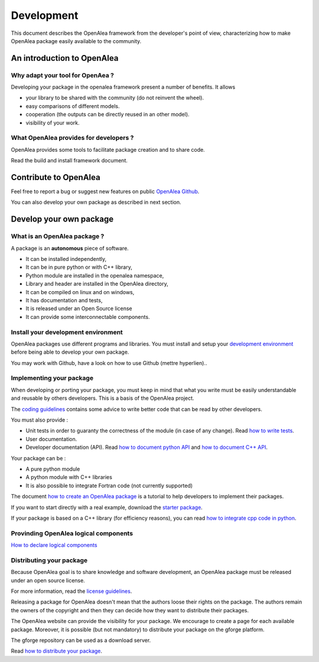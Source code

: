 Development
===========

This document describes the OpenAlea framework from the developer's point of view, 
characterizing how to make OpenAlea package easily available to the community.


An introduction to OpenAlea
---------------------------

Why adapt your tool for OpenAea ?
^^^^^^^^^^^^^^^^^^^^^^^^^^^^^^^^^
Developing your package in the openalea framework present a number of benefits. It allows

* your library to be shared with the community (do not reinvent the wheel).
* easy comparisons of different models.
* cooperation (the outputs can be directly reused in an other model).
* visibility of your work.


What OpenAlea provides for developers ?
^^^^^^^^^^^^^^^^^^^^^^^^^^^^^^^^^^^^^^^
OpenAlea provides some tools to facilitate package creation and to share code.

Read the build and install framework document.


Contribute to OpenAlea
----------------------

Feel free to report a bug or suggest new features
on public `OpenAlea Github <https://github.com/openalea>`_.

You can also develop your own package as described in next section.


Develop your own package
------------------------

What is an OpenAlea package ?
^^^^^^^^^^^^^^^^^^^^^^^^^^^^^
A package is an **autonomous** piece of software.

* It can be installed independently,
* It can be in pure python or with C++ library,
* Python module are installed in the openalea namespace,
* Library and header are installed in the OpenAlea directory,
* It can be compiled on linux and on windows,
* It has documentation and tests,
* It is released under an Open Source license
* It can provide some interconnectable components.


Install your development environment
^^^^^^^^^^^^^^^^^^^^^^^^^^^^^^^^^^^^
OpenAlea packages use different programs and libraries. 
You must install and setup your `development environment <http://openalea.gforge.inria.fr/dokuwiki/doku.php?id=documentation:package:development_environment>`_ 
before being able to develop your own package.

You may work with Github, have a look on how to use Github (mettre hyperlien).. 


Implementing your package
^^^^^^^^^^^^^^^^^^^^^^^^^
When developing or porting your package, you must keep in mind that what you write must 
be easily understandable and reusable by others developers. This is a basis of the OpenAlea project.

The `coding guidelines <http://openalea.gforge.inria.fr/dokuwiki/doku.php?id=documentation:guidelines:coding_guidelines>`_ 
contains some advice to write better code that can be read by other developers.

You must also provide :

* Unit tests in order to guaranty the correctness of the module (in case of any change). 
  Read `how to write tests <http://openalea.gforge.inria.fr/dokuwiki/doku.php?id=documentation:doctests:how_to_add_unit_tests_to_your_package>`_.
* User documentation.
* Developer documentation (API). Read `how to document python API <http://openalea.gforge.inria.fr/dokuwiki/doku.php?id=documentation:doctests:how_to_document_python_api>`_ 
  and `how to document C++ API <http://openalea.gforge.inria.fr/dokuwiki/doku.php?id=documentation:doctests:how_to_document_cpp_api>`_.

Your package can be :

* A pure python module
* A python module with C++ libraries
* It is also possible to integrate Fortran code (not currently supported)

The document `how to create an OpenAlea package <http://openalea.gforge.inria.fr/dokuwiki/doku.php?id=documentation:package:how_to_create_an_openalea_package>`_ 
is a tutorial to help developers to implement their packages.

If you want to start directly with a real example, 
download the `starter package <http://openalea.gforge.inria.fr/dokuwiki/doku.php?id=packages:template:starter:starter>`_.

If your package is based on a C++ library (for efficiency reasons), 
you can read `how to integrate cpp code in python <http://openalea.gforge.inria.fr/dokuwiki/doku.php?id=documentation:package:how_to_integrate_cpp_code_in_python>`_.

Provinding OpenAlea logical components
^^^^^^^^^^^^^^^^^^^^^^^^^^^^^^^^^^^^^^
`How to declare logical components <http://openalea.gforge.inria.fr/dokuwiki/doku.php?id=documentation:component:how_to_declare_logical_components>`_

Distributing your package
^^^^^^^^^^^^^^^^^^^^^^^^^
Because OpenAlea goal is to share knowledge and software development, 
an OpenAlea package must be released under an open source license.

For more information, read the `license guidelines <http://openalea.gforge.inria.fr/dokuwiki/doku.php?id=documentation:guidelines:license_guidelines>`_.

Releasing a package for OpenAlea doesn't mean that the authors loose their rights on the package. 
The authors remain the owners of the copyright and then they can decide how they 
want to distribute their packages.

The OpenAlea website can provide the visibility for your package. 
We encourage to create a page for each available package. 
Moreover, it is possible (but not mandatory) to distribute your package on the gforge platform.

The gforge repository can be used as a download server.

Read `how to distribute your package <http://openalea.gforge.inria.fr/dokuwiki/doku.php?id=documentation:package:how_to_distribute_an_openalea_package>`_.
